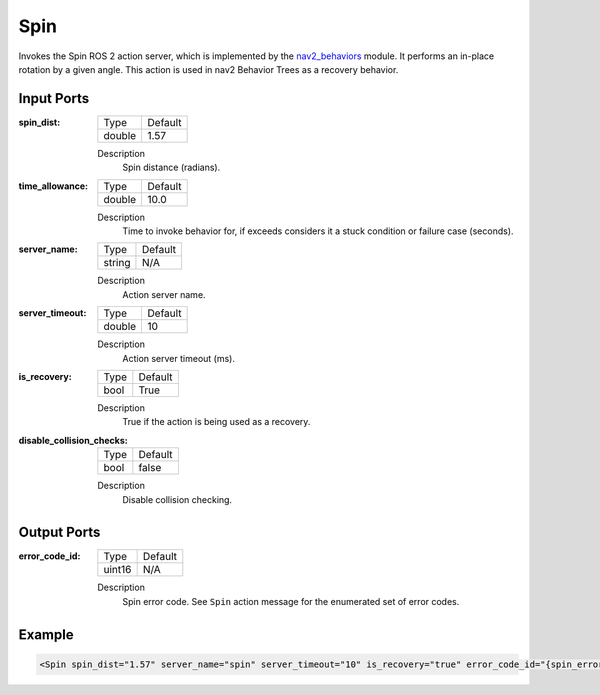 .. _bt_spin_action:

Spin
====

Invokes the Spin ROS 2 action server, which is implemented by the nav2_behaviors_ module.
It performs an in-place rotation by a given angle.
This action is used in nav2 Behavior Trees as a recovery behavior.

.. _nav2_behaviors: https://github.com/ros-navigation/navigation2/tree/main/nav2_behaviors

Input Ports
-----------

:spin_dist:

  ====== =======
  Type   Default
  ------ -------
  double 1.57
  ====== =======

  Description
    	Spin distance (radians).

:time_allowance:

  ====== =======
  Type   Default
  ------ -------
  double 10.0
  ====== =======

  Description
      Time to invoke behavior for, if exceeds considers it a stuck condition or failure case (seconds).

:server_name:

  ====== =======
  Type   Default
  ------ -------
  string N/A
  ====== =======

  Description
    	Action server name.

:server_timeout:

  ====== =======
  Type   Default
  ------ -------
  double 10
  ====== =======

  Description
    	Action server timeout (ms).

:is_recovery:

  ==== =======
  Type Default
  ---- -------
  bool True
  ==== =======

  Description
    	True if the action is being used as a recovery.

:disable_collision_checks:

  ====== =======
  Type   Default
  ------ -------
  bool   false
  ====== =======

  Description
      Disable collision checking.

Output Ports
------------

:error_code_id:

  ============== =======
  Type           Default
  -------------- -------
  uint16          N/A  
  ============== =======

  Description
    	Spin error code. See ``Spin`` action message for the enumerated set of error codes.

Example
-------

.. code-block:: xml

  <Spin spin_dist="1.57" server_name="spin" server_timeout="10" is_recovery="true" error_code_id="{spin_error_code}" disable_collision_checks="false"/>

